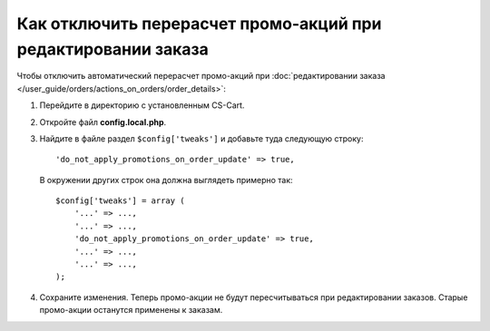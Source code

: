 **************************************************************
Как отключить перерасчет промо-акций при редактировании заказа
**************************************************************

Чтобы отключить автоматический перерасчет промо-акций при :doc:`редактировании заказа </user_guide/orders/actions_on_orders/order_details>`:

#. Перейдите в директорию с установленным CS-Cart.

#. Откройте файл **config.local.php**.

#. Найдите в файле раздел ``$config['tweaks']`` и добавьте туда следующую строку::

    'do_not_apply_promotions_on_order_update' => true,

   В окружении других строк она должна выглядеть примерно так::

     $config['tweaks'] = array (
         '...' => ...,
         '...' => ...,
         'do_not_apply_promotions_on_order_update' => true,
         '...' => ...,
         '...' => ...,
     );

#. Сохраните изменения. Теперь промо-акции не будут пересчитываться при редактировании заказов. Старые промо-акции останутся применены к заказам.

